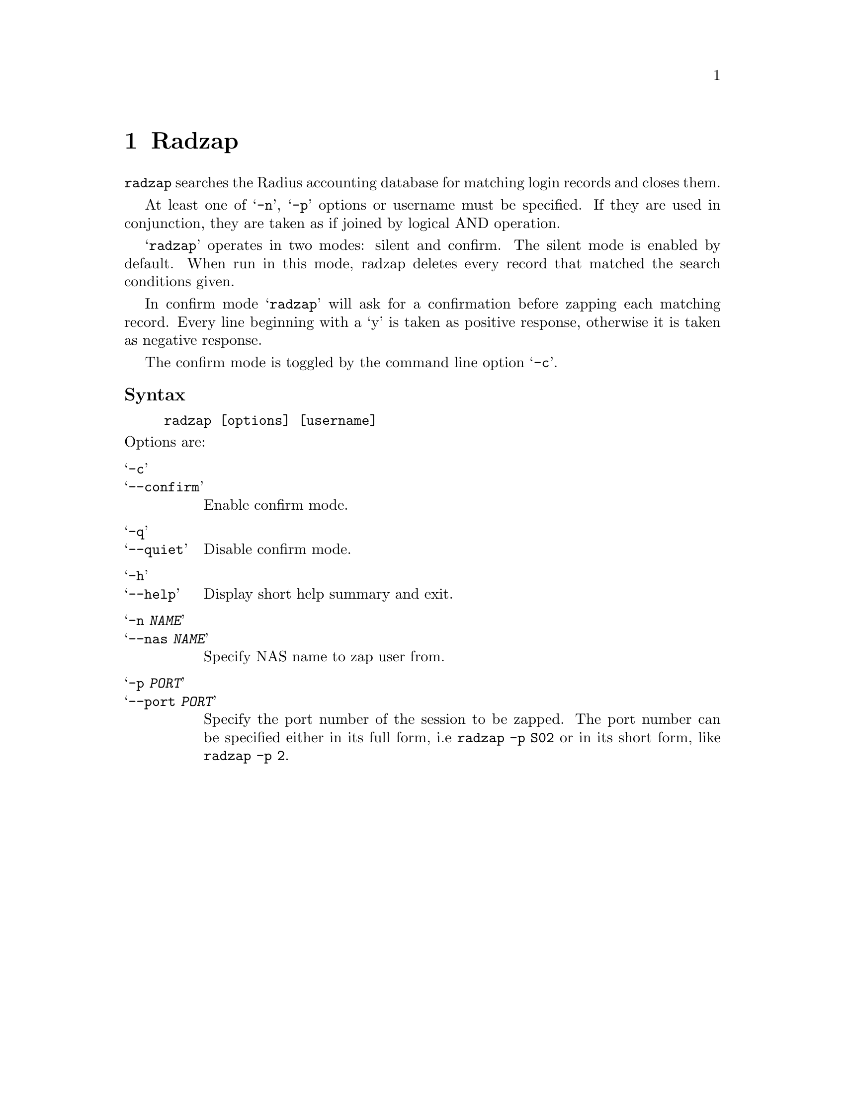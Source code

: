 @c This is part of the Radius manual.
@c Copyright (C) 1999,2000,2001 Sergey Poznyakoff
@c See file radius.texi for copying conditions.
@comment *******************************************************************
@node Radzap, Radgrep, Raduse, Top
@chapter Radzap
@pindex radzap

@code{radzap} searches the Radius accounting database for matching login
records and closes them.

At least one of @samp{-n}, @samp{-p} options or username must be
specified. If they are used in conjunction, they are taken as if
joined by logical AND operation.

@samp{radzap} operates in two modes: silent and confirm. The silent
mode is enabled by default. When run in this mode, radzap deletes
every record that matched the search conditions given.

In confirm mode @samp{radzap} will ask for a confirmation
before zapping each matching record. Every line beginning with a `y'
is taken as positive response, otherwise it is taken as negative
response.

The confirm mode is toggled by the command line option @samp{-c}.

@subheading Syntax

@example
radzap [options] [username]
@end example

@noindent
Options are:

@table @samp
@item -c
@itemx --confirm
Enable confirm mode. 
@item -q
@itemx --quiet
Disable confirm mode.
@item -h
@itemx --help
Display short help summary and exit.
@item -n @var{NAME}
@itemx --nas @var{NAME}
Specify NAS name to zap user from.
@item -p @var{PORT}
@itemx --port @var{PORT}
Specify the port number of the session to be zapped. The port number
can be specified either in its full form, i.e @code{radzap -p S02} or in
its short form, like @code{radzap -p 2}.

@end table

